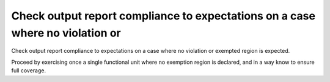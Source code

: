 Check output report compliance to expectations on a case where no violation or
==============================================================================

Check output report compliance to expectations on a case where no violation or
exempted region is expected.

Proceed by exercising once a single functional unit where no exemption region
is declared, and in a way know to ensure full coverage.

